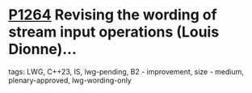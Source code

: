 * [[https://wg21.link/p1264][P1264]] Revising the wording of stream input operations (Louis Dionne)...
:PROPERTIES:
:CUSTOM_ID: p1264-revising-the-wording-of-stream-input-operations-louis-dionne
:END:
**** tags: LWG, C++23, IS, lwg-pending, B2 - improvement, size - medium, plenary-approved, lwg-wording-only
